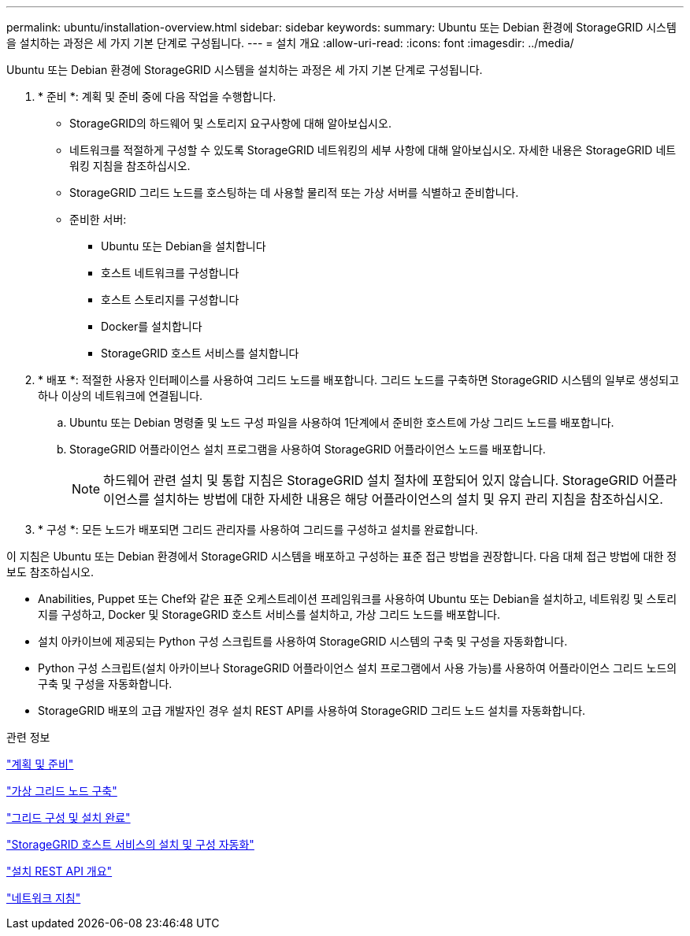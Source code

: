 ---
permalink: ubuntu/installation-overview.html 
sidebar: sidebar 
keywords:  
summary: Ubuntu 또는 Debian 환경에 StorageGRID 시스템을 설치하는 과정은 세 가지 기본 단계로 구성됩니다. 
---
= 설치 개요
:allow-uri-read: 
:icons: font
:imagesdir: ../media/


[role="lead"]
Ubuntu 또는 Debian 환경에 StorageGRID 시스템을 설치하는 과정은 세 가지 기본 단계로 구성됩니다.

. * 준비 *: 계획 및 준비 중에 다음 작업을 수행합니다.
+
** StorageGRID의 하드웨어 및 스토리지 요구사항에 대해 알아보십시오.
** 네트워크를 적절하게 구성할 수 있도록 StorageGRID 네트워킹의 세부 사항에 대해 알아보십시오. 자세한 내용은 StorageGRID 네트워킹 지침을 참조하십시오.
** StorageGRID 그리드 노드를 호스팅하는 데 사용할 물리적 또는 가상 서버를 식별하고 준비합니다.
** 준비한 서버:
+
*** Ubuntu 또는 Debian을 설치합니다
*** 호스트 네트워크를 구성합니다
*** 호스트 스토리지를 구성합니다
*** Docker를 설치합니다
*** StorageGRID 호스트 서비스를 설치합니다




. * 배포 *: 적절한 사용자 인터페이스를 사용하여 그리드 노드를 배포합니다. 그리드 노드를 구축하면 StorageGRID 시스템의 일부로 생성되고 하나 이상의 네트워크에 연결됩니다.
+
.. Ubuntu 또는 Debian 명령줄 및 노드 구성 파일을 사용하여 1단계에서 준비한 호스트에 가상 그리드 노드를 배포합니다.
.. StorageGRID 어플라이언스 설치 프로그램을 사용하여 StorageGRID 어플라이언스 노드를 배포합니다.
+

NOTE: 하드웨어 관련 설치 및 통합 지침은 StorageGRID 설치 절차에 포함되어 있지 않습니다. StorageGRID 어플라이언스를 설치하는 방법에 대한 자세한 내용은 해당 어플라이언스의 설치 및 유지 관리 지침을 참조하십시오.



. * 구성 *: 모든 노드가 배포되면 그리드 관리자를 사용하여 그리드를 구성하고 설치를 완료합니다.


이 지침은 Ubuntu 또는 Debian 환경에서 StorageGRID 시스템을 배포하고 구성하는 표준 접근 방법을 권장합니다. 다음 대체 접근 방법에 대한 정보도 참조하십시오.

* Anabilities, Puppet 또는 Chef와 같은 표준 오케스트레이션 프레임워크를 사용하여 Ubuntu 또는 Debian을 설치하고, 네트워킹 및 스토리지를 구성하고, Docker 및 StorageGRID 호스트 서비스를 설치하고, 가상 그리드 노드를 배포합니다.
* 설치 아카이브에 제공되는 Python 구성 스크립트를 사용하여 StorageGRID 시스템의 구축 및 구성을 자동화합니다.
* Python 구성 스크립트(설치 아카이브나 StorageGRID 어플라이언스 설치 프로그램에서 사용 가능)를 사용하여 어플라이언스 그리드 노드의 구축 및 구성을 자동화합니다.
* StorageGRID 배포의 고급 개발자인 경우 설치 REST API를 사용하여 StorageGRID 그리드 노드 설치를 자동화합니다.


.관련 정보
link:planning-and-preparation.html["계획 및 준비"]

link:deploying-virtual-grid-nodes.html["가상 그리드 노드 구축"]

link:configuring-grid-and-completing-installation.html["그리드 구성 및 설치 완료"]

link:automating-installation-and-configuration-of-storagegrid-host-service.html["StorageGRID 호스트 서비스의 설치 및 구성 자동화"]

link:overview-of-installation-rest-api.html["설치 REST API 개요"]

link:../network/index.html["네트워크 지침"]
